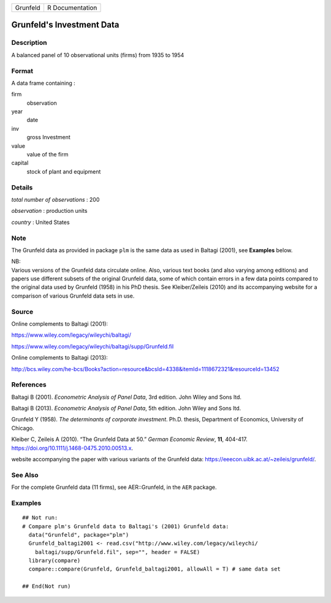 ======== ===============
Grunfeld R Documentation
======== ===============

Grunfeld's Investment Data
--------------------------

Description
~~~~~~~~~~~

A balanced panel of 10 observational units (firms) from 1935 to 1954

Format
~~~~~~

A data frame containing :

firm
   observation

year
   date

inv
   gross Investment

value
   value of the firm

capital
   stock of plant and equipment

Details
~~~~~~~

*total number of observations* : 200

*observation* : production units

*country* : United States

Note
~~~~

The Grunfeld data as provided in package ``plm`` is the same data as
used in Baltagi (2001), see **Examples** below.

| NB:
| Various versions of the Grunfeld data circulate online. Also, various
  text books (and also varying among editions) and papers use different
  subsets of the original Grunfeld data, some of which contain errors in
  a few data points compared to the original data used by Grunfeld
  (1958) in his PhD thesis. See Kleiber/Zeileis (2010) and its
  accompanying website for a comparison of various Grunfeld data sets in
  use.

Source
~~~~~~

Online complements to Baltagi (2001):

https://www.wiley.com/legacy/wileychi/baltagi/

https://www.wiley.com/legacy/wileychi/baltagi/supp/Grunfeld.fil

Online complements to Baltagi (2013):

http://bcs.wiley.com/he-bcs/Books?action=resource&bcsId=4338&itemId=1118672321&resourceId=13452

References
~~~~~~~~~~

Baltagi B (2001). *Econometric Analysis of Panel Data*, 3rd edition.
John Wiley and Sons ltd.

Baltagi B (2013). *Econometric Analysis of Panel Data*, 5th edition.
John Wiley and Sons ltd.

Grunfeld Y (1958). *The determinants of corporate investment*. Ph.D.
thesis, Department of Economics, University of Chicago.

Kleiber C, Zeileis A (2010). “The Grunfeld Data at 50.” *German Economic
Review*, **11**, 404-417.
https://doi.org/10.1111/j.1468-0475.2010.00513.x.

website accompanying the paper with various variants of the Grunfeld
data: https://eeecon.uibk.ac.at/~zeileis/grunfeld/.

See Also
~~~~~~~~

For the complete Grunfeld data (11 firms), see AER::Grunfeld, in the
``AER`` package.

Examples
~~~~~~~~

::


   ## Not run: 
   # Compare plm's Grunfeld data to Baltagi's (2001) Grunfeld data:
     data("Grunfeld", package="plm")
     Grunfeld_baltagi2001 <- read.csv("http://www.wiley.com/legacy/wileychi/
       baltagi/supp/Grunfeld.fil", sep="", header = FALSE)
     library(compare)
     compare::compare(Grunfeld, Grunfeld_baltagi2001, allowAll = T) # same data set
     
   ## End(Not run)

